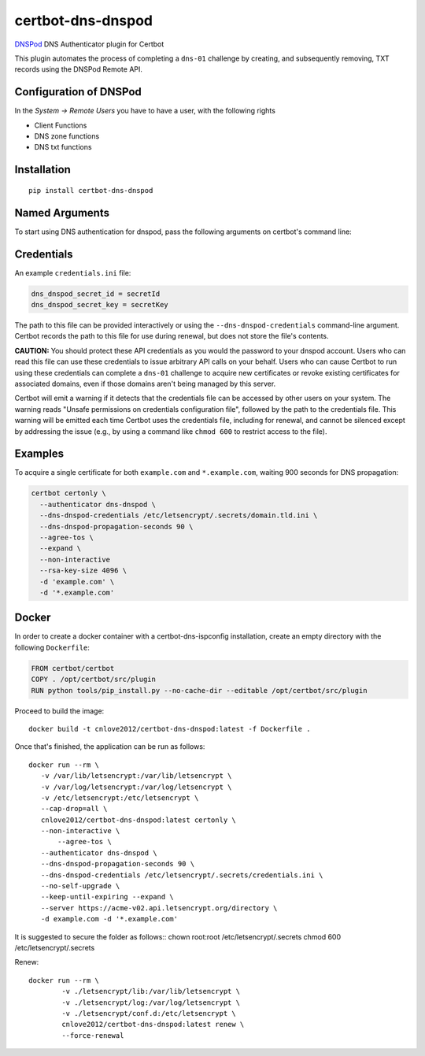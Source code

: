 certbot-dns-dnspod
=====================

DNSPod_ DNS Authenticator plugin for Certbot

This plugin automates the process of completing a ``dns-01`` challenge by
creating, and subsequently removing, TXT records using the DNSPod Remote API.

Configuration of DNSPod
---------------------------

In the `System -> Remote Users` you have to have a user, with the following rights

- Client Functions
- DNS zone functions
- DNS txt functions


.. _DNSPod: https://www.dnspod.cn/
.. _certbot: https://certbot.eff.org/

Installation
------------

::

    pip install certbot-dns-dnspod


Named Arguments
---------------

To start using DNS authentication for dnspod, pass the following arguments on
certbot's command line:

============================================================= ==============================================
``--authenticator dns-dnspod``          select the authenticator plugin (Required)

``--dns-dnspod-credentials``         DNSPod Remote User credentials
                                                              INI file. (Required)

``--dns-dnspod-propagation-seconds`` | waiting time for DNS to propagate before asking
                                                              | the ACME server to verify the DNS record.
                                                              | (Default: 120, Recommended: >= 600)
============================================================= ==============================================

Credentials
-----------

An example ``credentials.ini`` file:

.. code-block:: ini

   dns_dnspod_secret_id = secretId
   dns_dnspod_secret_key = secretKey

The path to this file can be provided interactively or using the
``--dns-dnspod-credentials`` command-line argument. Certbot
records the path to this file for use during renewal, but does not store the
file's contents.

**CAUTION:** You should protect these API credentials as you would the
password to your dnspod account. Users who can read this file can use these
credentials to issue arbitrary API calls on your behalf. Users who can cause
Certbot to run using these credentials can complete a ``dns-01`` challenge to
acquire new certificates or revoke existing certificates for associated
domains, even if those domains aren't being managed by this server.

Certbot will emit a warning if it detects that the credentials file can be
accessed by other users on your system. The warning reads "Unsafe permissions
on credentials configuration file", followed by the path to the credentials
file. This warning will be emitted each time Certbot uses the credentials file,
including for renewal, and cannot be silenced except by addressing the issue
(e.g., by using a command like ``chmod 600`` to restrict access to the file).


Examples
--------

To acquire a single certificate for both ``example.com`` and
``*.example.com``, waiting 900 seconds for DNS propagation:

.. code-block:: bash

   certbot certonly \
     --authenticator dns-dnspod \
     --dns-dnspod-credentials /etc/letsencrypt/.secrets/domain.tld.ini \
     --dns-dnspod-propagation-seconds 90 \
     --agree-tos \
     --expand \
     --non-interactive
     --rsa-key-size 4096 \
     -d 'example.com' \
     -d '*.example.com'

Docker
------

In order to create a docker container with a certbot-dns-ispconfig installation,
create an empty directory with the following ``Dockerfile``:

.. code-block:: docker

    FROM certbot/certbot
    COPY . /opt/certbot/src/plugin
    RUN python tools/pip_install.py --no-cache-dir --editable /opt/certbot/src/plugin

Proceed to build the image::

    docker build -t cnlove2012/certbot-dns-dnspod:latest -f Dockerfile .

Once that's finished, the application can be run as follows::

    docker run --rm \
       -v /var/lib/letsencrypt:/var/lib/letsencrypt \
       -v /var/log/letsencrypt:/var/log/letsencrypt \
       -v /etc/letsencrypt:/etc/letsencrypt \
       --cap-drop=all \
       cnlove2012/certbot-dns-dnspod:latest certonly \
       --non-interactive \
	   --agree-tos \
       --authenticator dns-dnspod \
       --dns-dnspod-propagation-seconds 90 \
       --dns-dnspod-credentials /etc/letsencrypt/.secrets/credentials.ini \
       --no-self-upgrade \
       --keep-until-expiring --expand \
       --server https://acme-v02.api.letsencrypt.org/directory \
       -d example.com -d '*.example.com'

It is suggested to secure the folder as follows::
chown root:root /etc/letsencrypt/.secrets
chmod 600 /etc/letsencrypt/.secrets

Renew::

    docker run --rm \
	    -v ./letsencrypt/lib:/var/lib/letsencrypt \
	    -v ./letsencrypt/log:/var/log/letsencrypt \
	    -v ./letsencrypt/conf.d:/etc/letsencrypt \
	    cnlove2012/certbot-dns-dnspod:latest renew \
	    --force-renewal

